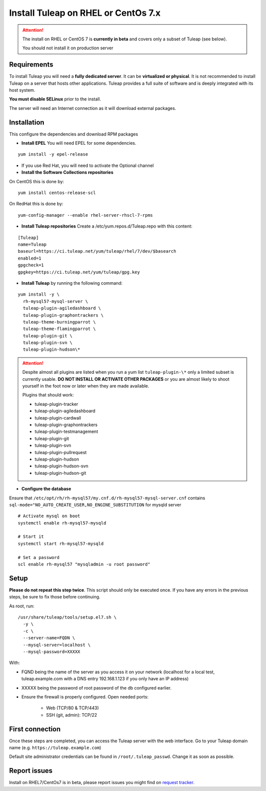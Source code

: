 ..  _install_el7:

Install Tuleap on RHEL or CentOs 7.x
====================================

.. attention::

  The install on RHEL or CentOS 7 is **currently in beta** and covers only a subset of Tuleap (see below).

  You should not install it on production server

Requirements
------------

To install Tuleap you will need a **fully dedicated server**. It can be **virtualized or physical**.
It is not recommended to install Tuleap on a server that hosts other applications. Tuleap provides
a full suite of software and is deeply integrated with its host system.

**You must disable SELinux** prior to the install.

The server will need an Internet connection as it will download external packages.

Installation
------------

This configure the dependencies and download RPM packages

-  **Install EPEL** You will need EPEL for some dependencies.

::

    yum install -y epel-release

- If you use Red Hat, you will need to activate the Optional channel

- **Install the Software Collections repositories**

On CentOS this is done by:

::

    yum install centos-release-scl

On RedHat this is done by:

::

    yum-config-manager --enable rhel-server-rhscl-7-rpms


-  **Install Tuleap repositories** Create a /etc/yum.repos.d/Tuleap.repo with this content:

::

    [Tuleap]
    name=Tuleap
    baseurl=https://ci.tuleap.net/yum/tuleap/rhel/7/dev/$basearch
    enabled=1
    gpgcheck=1
    gpgkey=https://ci.tuleap.net/yum/tuleap/gpg.key

-  **Install Tuleap** by running the following command:

::

    yum install -y \
      rh-mysql57-mysql-server \
      tuleap-plugin-agiledashboard \
      tuleap-plugin-graphontrackers \
      tuleap-theme-burningparrot \
      tuleap-theme-flamingparrot \
      tuleap-plugin-git \
      tuleap-plugin-svn \
      tuleap-plugin-hudson\*


.. attention::

  Despite almost all plugins are listed when you run a yum list ``tuleap-plugin-\*`` only a limited subset is currently
  usable. **DO NOT INSTALL OR ACTIVATE OTHER PACKAGES** or you are almost likely to shoot yourself in the foot now or
  later when they are made available.

  Plugins that should work:

  * tuleap-plugin-tracker
  * tuleap-plugin-agiledashboard
  * tuleap-plugin-cardwall
  * tuleap-plugin-graphontrackers
  * tuleap-plugin-testmanagement
  * tuleap-plugin-git
  * tuleap-plugin-svn
  * tuleap-plugin-pullrequest
  * tuleap-plugin-hudson
  * tuleap-plugin-hudson-svn
  * tuleap-plugin-hudson-git

- **Configure the database**

Ensure that ``/etc/opt/rh/rh-mysql57/my.cnf.d/rh-mysql57-mysql-server.cnf`` contains ``sql-mode="NO_AUTO_CREATE_USER,NO_ENGINE_SUBSTITUTION``
for mysqld server

::

    # Activate mysql on boot
    systemctl enable rh-mysql57-mysqld

    # Start it
    systemctl start rh-mysql57-mysqld

    # Set a password
    scl enable rh-mysql57 "mysqladmin -u root password"

Setup
-----

**Please do not repeat this step twice**. This script should only be executed once. If you have any errors in the previous steps, be sure to fix those before continuing.

As root, run:

::

     /usr/share/tuleap/tools/setup.el7.sh \
       -y \
       -c \
       --server-name=FQDN \
       --mysql-server=localhost \
       --mysql-password=XXXXX

With:

- FQND being the name of the server as you access it on your network (localhost for a local test, tuleap.example.com with a DNS entry 192.168.1.123 if you only have an IP address)
- XXXXX being the password of root password of the db configured earlier.

-  Ensure the firewall is properly configured. Open needed ports:

    -  Web (TCP/80 & TCP/443)

    -  SSH (git, admin): TCP/22

First connection
----------------

Once these steps are completed, you can access the Tuleap server with the web interface. Go to your Tuleap domain name (e.g. ``https://tuleap.example.com``)

Default site administrator credentials can be found in ``/root/.tuleap_passwd``. Change it as soon as possible.

Report issues
-------------

Install on RHEL7/CentOs7 is in beta, please report issues you might find on `request tracker <https://tuleap.net/plugins/tracker/?tracker=140>`_.

